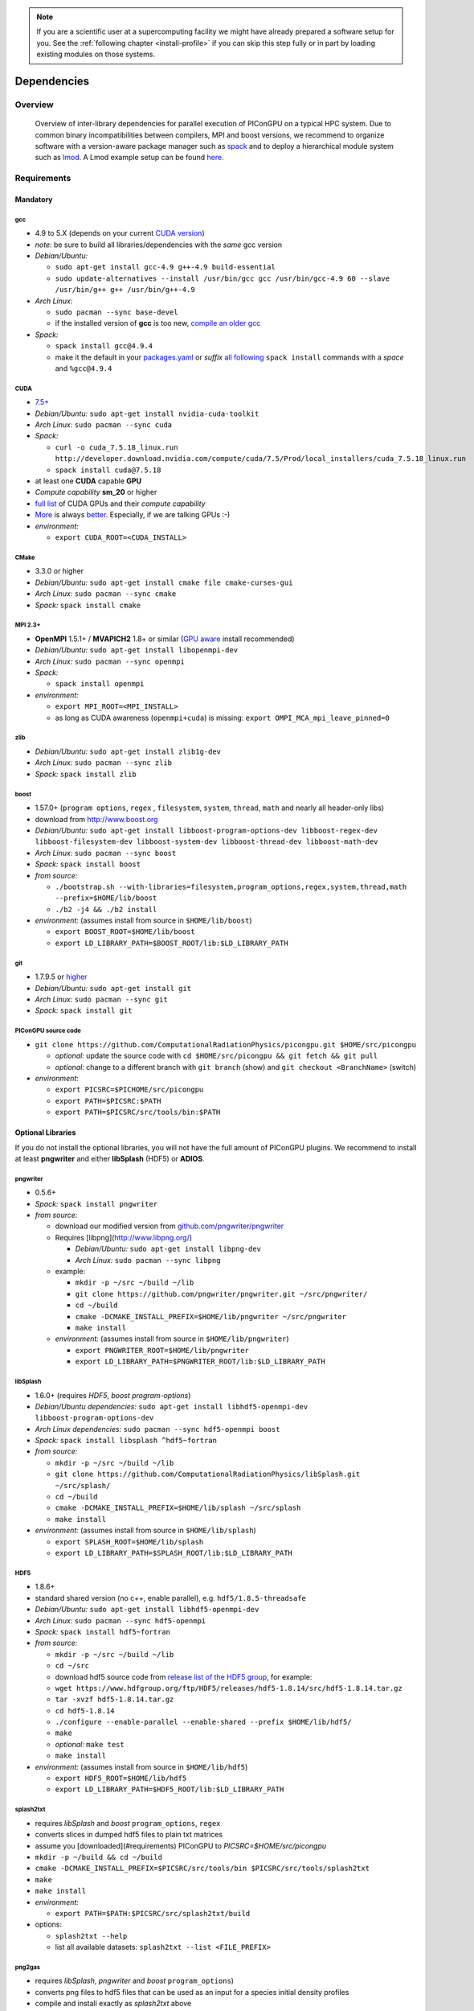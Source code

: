 .. _install-dependencies:

.. sectionauthor:: Axel Huebl

.. seealso::

   You will need to understand how to use `the terminal <http://www.ks.uiuc.edu/Training/Tutorials/Reference/unixprimer.html>`_, what are `environment variables <http://unix.stackexchange.com/questions/44990/what-is-the-difference-between-path-and-ld-library-path/45106#45106>`_ and please read our :ref:`compiling introduction <install-source>`.

.. note::

   If you are a scientific user at a supercomputing facility we might have already prepared a software setup for you.
   See the :ref:`following chapter <install-profile>` if you can skip this step fully or in part by loading existing modules on those systems.

Dependencies
============

Overview
--------

.. figure:: libraryDependencies.png
   :alt: overview of PIConGPU library dependencies

   Overview of inter-library dependencies for parallel execution of PIConGPU on a typical HPC system. Due to common binary incompatibilities between compilers, MPI and boost versions, we recommend to organize software with a version-aware package manager such as `spack <https://github.com/LLNL/spack>`_ and to deploy a hierarchical module system such as `lmod <https://github.com/TACC/Lmod>`_.
   A Lmod example setup can be found `here <https://github.com/ComputationalRadiationPhysics/compileNode>`_.

Requirements
------------

Mandatory
^^^^^^^^^

gcc
"""
- 4.9 to 5.X (depends on your current `CUDA version <https://gist.github.com/ax3l/9489132>`_)
- *note:* be sure to build all libraries/dependencies with the *same* gcc version
- *Debian/Ubuntu:*
  
  - ``sudo apt-get install gcc-4.9 g++-4.9 build-essential``
  - ``sudo update-alternatives --install /usr/bin/gcc gcc /usr/bin/gcc-4.9 60 --slave /usr/bin/g++ g++ /usr/bin/g++-4.9``
- *Arch Linux:*
  
  - ``sudo pacman --sync base-devel``
  - if the installed version of **gcc** is too new, `compile an older gcc <https://gist.github.com/slizzered/a9dc4e13cb1c7fffec53>`_
- *Spack:*
  
  - ``spack install gcc@4.9.4``
  - make it the default in your `packages.yaml <http://spack.readthedocs.io/en/latest/getting_started.html#compiler-configuration>`_ or *suffix* `all following <http://spack.readthedocs.io/en/latest/features.html#simple-package-installation>`_ ``spack install`` commands with a *space* and ``%gcc@4.9.4``

CUDA
""""
- `7.5+ <https://developer.nvidia.com/cuda-downloads>`_
- *Debian/Ubuntu:* ``sudo apt-get install nvidia-cuda-toolkit``
- *Arch Linux:* ``sudo pacman --sync cuda``
- *Spack:*

  - ``curl -o cuda_7.5.18_linux.run http://developer.download.nvidia.com/compute/cuda/7.5/Prod/local_installers/cuda_7.5.18_linux.run``
  - ``spack install cuda@7.5.18``

- at least one **CUDA** capable **GPU**
- *Compute capability* **sm\_20** or higher
- `full list <https://developer.nvidia.com/cuda-gpus>`_ of CUDA GPUs and their *compute capability*
- `More <http://www.olcf.ornl.gov/titan/>`_ is always `better <http://www.cscs.ch/computers/piz_daint/index.html>`_. Especially, if we are talking GPUs :-)
- *environment:*

  - ``export CUDA_ROOT=<CUDA_INSTALL>``

CMake
"""""
- 3.3.0 or higher
- *Debian/Ubuntu:* ``sudo apt-get install cmake file cmake-curses-gui``
- *Arch Linux:* ``sudo pacman --sync cmake``
- *Spack:* ``spack install cmake``

MPI 2.3+
""""""""
- **OpenMPI** 1.5.1+ / **MVAPICH2** 1.8+ or similar (`GPU aware <https://devblogs.nvidia.com/parallelforall/introduction-cuda-aware-mpi/>`_ install recommended)
- *Debian/Ubuntu:* ``sudo apt-get install libopenmpi-dev``
- *Arch Linux:* ``sudo pacman --sync openmpi``
- *Spack:*

  - ``spack install openmpi``
- *environment:*

  - ``export MPI_ROOT=<MPI_INSTALL>``
  - as long as CUDA awareness (``openmpi+cuda``) is missing: ``export OMPI_MCA_mpi_leave_pinned=0``

zlib
""""
- *Debian/Ubuntu:* ``sudo apt-get install zlib1g-dev``
- *Arch Linux:* ``sudo pacman --sync zlib``
- *Spack:* ``spack install zlib``

boost
"""""
- 1.57.0+ (``program options``, ``regex`` , ``filesystem``, ``system``, ``thread``, ``math`` and nearly all header-only libs)
- download from `http://www.boost.org <http://sourceforge.net/projects/boost/files/boost/1.57.0/boost_1_57_0.tar.gz/download>`_
- *Debian/Ubuntu:* ``sudo apt-get install libboost-program-options-dev libboost-regex-dev libboost-filesystem-dev libboost-system-dev libboost-thread-dev libboost-math-dev``
- *Arch Linux:* ``sudo pacman --sync boost``
- *Spack:* ``spack install boost``
- *from source:*

  - ``./bootstrap.sh --with-libraries=filesystem,program_options,regex,system,thread,math --prefix=$HOME/lib/boost``
  - ``./b2 -j4 && ./b2 install``
- *environment:* (assumes install from source in ``$HOME/lib/boost``)

  - ``export BOOST_ROOT=$HOME/lib/boost``
  - ``export LD_LIBRARY_PATH=$BOOST_ROOT/lib:$LD_LIBRARY_PATH``

git
"""
- 1.7.9.5 or `higher <https://help.github.com/articles/https-cloning-errors>`_
- *Debian/Ubuntu:* ``sudo apt-get install git``
- *Arch Linux:* ``sudo pacman --sync git``
- *Spack:* ``spack install git``

PIConGPU source code
""""""""""""""""""""
- ``git clone https://github.com/ComputationalRadiationPhysics/picongpu.git $HOME/src/picongpu``

  - *optional:* update the source code with ``cd $HOME/src/picongpu && git fetch && git pull``
  - *optional:* change to a different branch with ``git branch`` (show) and ``git checkout <BranchName>`` (switch)
- *environment*:

  - ``export PICSRC=$PICHOME/src/picongpu``
  - ``export PATH=$PICSRC:$PATH``
  - ``export PATH=$PICSRC/src/tools/bin:$PATH``

Optional Libraries
^^^^^^^^^^^^^^^^^^

If you do not install the optional libraries, you will not have the full amount of PIConGPU plugins.
We recommend to install at least **pngwriter** and either **libSplash** (HDF5) or **ADIOS**.

pngwriter
"""""""""
- 0.5.6+
- *Spack:* ``spack install pngwriter``
- *from source:*

  - download our modified version from `github.com/pngwriter/pngwriter <https://github.com/pngwriter/pngwriter>`_
  - Requires [libpng](http://www.libpng.org/)

    - *Debian/Ubuntu:* ``sudo apt-get install libpng-dev``
    - *Arch Linux:* ``sudo pacman --sync libpng``
  - example:

    - ``mkdir -p ~/src ~/build ~/lib``
    - ``git clone https://github.com/pngwriter/pngwriter.git ~/src/pngwriter/``
    - ``cd ~/build``
    - ``cmake -DCMAKE_INSTALL_PREFIX=$HOME/lib/pngwriter ~/src/pngwriter``
    - ``make install``

  - *environment:* (assumes install from source in ``$HOME/lib/pngwriter``)

    - ``export PNGWRITER_ROOT=$HOME/lib/pngwriter``
    - ``export LD_LIBRARY_PATH=$PNGWRITER_ROOT/lib:$LD_LIBRARY_PATH``

libSplash
"""""""""
- 1.6.0+ (requires *HDF5*, *boost program-options*)
- *Debian/Ubuntu dependencies:* ``sudo apt-get install libhdf5-openmpi-dev libboost-program-options-dev``
- *Arch Linux dependencies:* ``sudo pacman --sync hdf5-openmpi boost``
- *Spack:* ``spack install libsplash ^hdf5~fortran``
- *from source:*

  - ``mkdir -p ~/src ~/build ~/lib``
  - ``git clone https://github.com/ComputationalRadiationPhysics/libSplash.git ~/src/splash/``
  - ``cd ~/build``
  - ``cmake -DCMAKE_INSTALL_PREFIX=$HOME/lib/splash ~/src/splash``
  - ``make install``

- *environment:* (assumes install from source in ``$HOME/lib/splash``)

  - ``export SPLASH_ROOT=$HOME/lib/splash``
  - ``export LD_LIBRARY_PATH=$SPLASH_ROOT/lib:$LD_LIBRARY_PATH``

HDF5
""""
- 1.8.6+
- standard shared version (no c++, enable parallel), e.g. ``hdf5/1.8.5-threadsafe``
- *Debian/Ubuntu:* ``sudo apt-get install libhdf5-openmpi-dev``
- *Arch Linux:* ``sudo pacman --sync hdf5-openmpi``
- *Spack:* ``spack install hdf5~fortran``
- *from source:*

  - ``mkdir -p ~/src ~/build ~/lib``
  - ``cd ~/src``
  - download hdf5 source code from `release list of the HDF5 group <https://www.hdfgroup.org/ftp/HDF5/releases/>`_, for example:

  - ``wget https://www.hdfgroup.org/ftp/HDF5/releases/hdf5-1.8.14/src/hdf5-1.8.14.tar.gz``
  - ``tar -xvzf hdf5-1.8.14.tar.gz``
  - ``cd hdf5-1.8.14``
  - ``./configure --enable-parallel --enable-shared --prefix $HOME/lib/hdf5/``
  - ``make``
  - *optional:* ``make test``
  - ``make install``
- *environment:* (assumes install from source in ``$HOME/lib/hdf5``)

  - ``export HDF5_ROOT=$HOME/lib/hdf5``
  - ``export LD_LIBRARY_PATH=$HDF5_ROOT/lib:$LD_LIBRARY_PATH``

splash2txt
""""""""""
- requires *libSplash* and *boost* ``program_options``, ``regex``
- converts slices in dumped hdf5 files to plain txt matrices
- assume you [downloaded](#requirements) PIConGPU to `PICSRC=$HOME/src/picongpu`
- ``mkdir -p ~/build && cd ~/build``
- ``cmake -DCMAKE_INSTALL_PREFIX=$PICSRC/src/tools/bin $PICSRC/src/tools/splash2txt``
- ``make``
- ``make install``
- *environment:*

  - ``export PATH=$PATH:$PICSRC/src/splash2txt/build``
- options:

  - ``splash2txt --help``
  - list all available datasets: ``splash2txt --list <FILE_PREFIX>``

png2gas
"""""""
- requires *libSplash*, *pngwriter* and *boost* ``program_options``)
- converts png files to hdf5 files that can be used as an input for a species initial density profiles
- compile and install exactly as *splash2txt* above

ADIOS
"""""
- 1.10.0+ (requires *MPI*, *zlib* and `mxml <http://www.msweet.org/projects.php?Z3>`_)
- *Debian/Ubuntu:* ``sudo apt-get install libadios-dev libadios-bin``
- *Arch Linux* using an `AUR helper <https://wiki.archlinux.org/index.php/AUR_helpers>`_: ``pacaur --sync libadios``
- *Arch Linux* using the `AUR <https://wiki.archlinux.org/index.php/Arch_User_Repository>`_ manually:

  - ``sudo pacman --sync --needed base-devel``
  - ``git clone https://aur.archlinux.org/libadios.git``
  - ``cd libadios``
  - ``makepkg -sri``
- *Spack:* ``spack install adios``
- *from source:*

  - ``mkdir -p ~/src ~/build ~/lib``
  - ``cd ~/src``
  - ``wget http://users.nccs.gov/~pnorbert/adios-1.10.0.tar.gz``
  - ``tar -xvzf adios-1.10.0.tar.gz``
  - ``cd adios-1.10.0``
  - ``CFLAGS="-fPIC" ./configure --enable-static --enable-shared --prefix=$HOME/lib/adios --with-mpi=$MPI_ROOT --with-zlib=/usr``
  - ``make``
  - ``make install``
- *environment:* (assumes install from source in ``$HOME/lib/adios``)

  - ``export ADIOS_ROOT=$HOME/lib/adios``
  - ``export LD_LIBRARY_PATH=$ADIOS_ROOT/lib:$LD_LIBRARY_PATH``

ISAAC
"""""
- 1.3.0+
- requires *boost* (header only), *IceT*, *Jansson*, *libjpeg* (preferably *libjpeg-turbo*), *libwebsockets* (only for the ISAAC server, but not the plugin itself)
- enables live in situ visualization, see more here `Plugin description <https://github.com/ComputationalRadiationPhysics/picongpu/wiki/Plugin%3A-ISAAC>`_
- *Spack:* ``spack install isaac``
- *from source:* build the *in situ library* and its dependencies as described in `ISAAC's INSTALL.md <https://github.com/ComputationalRadiationPhysics/isaac/blob/master/INSTALL.md>`_
- *environment:* set environment variable ``CMAKE_PREFIX_PATH`` for each dependency and the ISAAC in situ library

VampirTrace
"""""""""""
- for developers: performance tracing support
- download 5.14.4 or higher, e.g. from `www.tu-dresden.de <https://tu-dresden.de/zih/forschung/projekte/vampirtrace>`_
- *from source:*

  - ``mkdir -p ~/src ~/build ~/lib``
  - ``cd ~/src``
  - ``wget -O VampirTrace-5.14.4.tar.gz "http://wwwpub.zih.tu-dresden.de/~mlieber/dcount/dcount.php?package=vampirtrace&get=VampirTrace-5.14.4.tar.gz"``
  - ``tar -xvzf VampirTrace-5.14.4.tar.gz``
  - ``cd VampirTrace-5.14.4``
  - ``./configure --prefix=$HOME/lib/vampirtrace --with-cuda-dir=<CUDA_ROOT>``
  - ``make all -j``
  - ``make install``
- *environment:* (assumes install from source in ``$HOME/lib/vampirtrace``)

  - ``export VT_ROOT=$HOME/lib/vampirtrace``
  - ``export PATH=$VT_ROOT/bin:$PATH``
